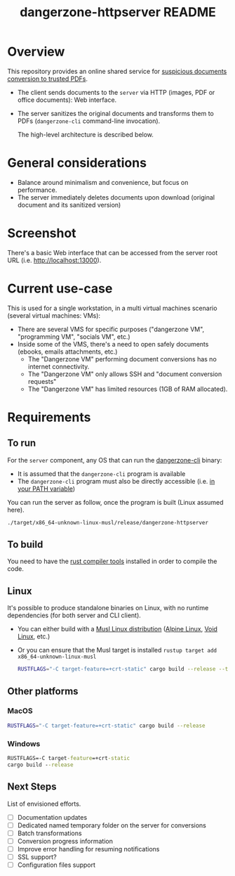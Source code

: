 #+TITLE: dangerzone-httpserver README

* Overview

This repository provides an online shared service for [[https://github.com/rimerosolutions/dangerzone-rust][suspicious documents conversion to trusted PDFs]].
- The client sends documents to the =server= via HTTP (images, PDF or office documents): Web interface.
- The server sanitizes the original documents and transforms them to PDFs (=dangerzone-cli= command-line invocation).

  The high-level architecture is described below.

  [[./images/architecture.png]]

* General considerations

- Balance around minimalism and convenience, but focus on performance.
- The server immediately deletes documents upon download (original document and its sanitized version)

* Screenshot

There's a basic Web interface that can be accessed from the server root URL (i.e. [[http://localhost:13000]]).

[[./images/screenshot-web.png]]

* Current use-case

This is used for a single workstation, in a multi virtual machines scenario (several virtual machines: VMs):
- There are several VMS for specific purposes ("dangerzone VM", "programming VM", "socials VM", etc.)
- Inside some of the VMS, there's a need to open safely documents (ebooks, emails attachments, etc.)
  - The "Dangerzone VM" performing document conversions has no internet connectivity.
  - The "Dangerzone VM" only allows SSH and "document conversion requests"
  - The "Dangerzone VM" has limited resources (1GB of RAM allocated).

* Requirements

** To run

For the =server= component, any OS that can run the [[https://github.com/rimerosolutions/dangerzone-rust/tree/main/dangerzone-client][dangerzone-cli]] binary:
- It is assumed that the =dangerzone-cli= program is available
- The =dangerzone-cli= program must also be directly accessible (i.e. [[https://www.twilio.com/blog/2017/01/how-to-set-environment-variables.html][in your PATH variable]])

You can run the server as follow, once the program is built (Linux assumed here).

#+begin_src sh
  ./target/x86_64-unknown-linux-musl/release/dangerzone-httpserver
#+end_src
  
** To build

You need to have the [[https://www.rust-lang.org/tools/install][rust compiler tools]] installed in order to compile the code.

** Linux

It's possible to produce standalone binaries on Linux, with no runtime dependencies (for both server and CLI client).
- You can either build with a [[https://wiki.musl-libc.org/projects-using-musl.html#name=Linux_distributions_using_musl][Musl Linux distribution]] ([[https://www.alpinelinux.org/][Alpine Linux]], [[https://voidlinux.org/][Void Linux]], etc.)
- Or you can ensure that the Musl target is installed =rustup target add x86_64-unknown-linux-musl=

  #+begin_src sh
    RUSTFLAGS="-C target-feature=+crt-static" cargo build --release --target=x86_64-unknown-linux-musl
  #+end_src
  
** Other platforms

*** MacOS

#+begin_src sh
  RUSTFLAGS="-C target-feature=+crt-static" cargo build --release
#+end_src

*** Windows

#+begin_src bat
  RUSTFLAGS=-C target-feature=+crt-static
  cargo build --release
#+end_src

** Next Steps

List of envisioned efforts.

- [ ] Documentation updates
- [ ] Dedicated named temporary folder on the server for conversions  
- [ ] Batch transformations
- [ ] Conversion progress information
- [ ] Improve error handling for resuming notifications
- [ ] SSL support?
- [ ] Configuration files support
